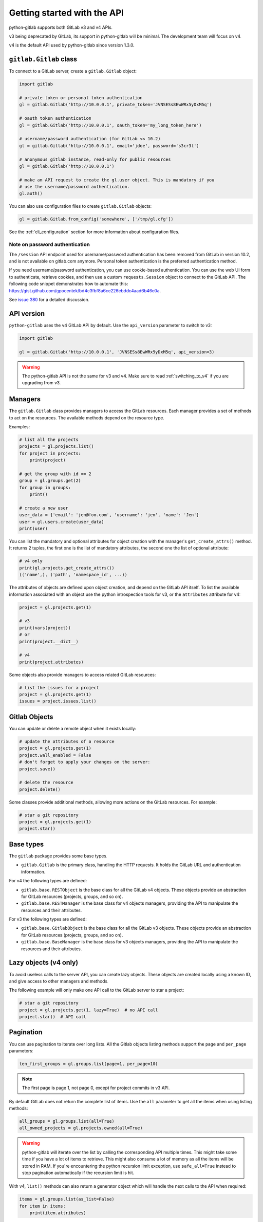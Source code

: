 ############################
Getting started with the API
############################

python-gitlab supports both GitLab v3 and v4 APIs.

v3 being deprecated by GitLab, its support in python-gitlab will be minimal.
The development team will focus on v4.

v4 is the default API used by python-gitlab since version 1.3.0.


``gitlab.Gitlab`` class
=======================

To connect to a GitLab server, create a ``gitlab.Gitlab`` object:

.. code-block:: python

   import gitlab

   # private token or personal token authentication
   gl = gitlab.Gitlab('http://10.0.0.1', private_token='JVNSESs8EwWRx5yDxM5q')

   # oauth token authentication
   gl = gitlab.Gitlab('http://10.0.0.1', oauth_token='my_long_token_here')

   # username/password authentication (for GitLab << 10.2)
   gl = gitlab.Gitlab('http://10.0.0.1', email='jdoe', password='s3cr3t')

   # anonymous gitlab instance, read-only for public resources
   gl = gitlab.Gitlab('http://10.0.0.1')

   # make an API request to create the gl.user object. This is mandatory if you
   # use the username/password authentication.
   gl.auth()

You can also use configuration files to create ``gitlab.Gitlab`` objects:

.. code-block:: python

   gl = gitlab.Gitlab.from_config('somewhere', ['/tmp/gl.cfg'])

See the :ref:`cli_configuration` section for more information about
configuration files.

Note on password authentication
-------------------------------

The ``/session`` API endpoint used for username/password authentication has
been removed from GitLab in version 10.2, and is not available on gitlab.com
anymore. Personal token authentication is the preferred authentication method.

If you need username/password authentication, you can use cookie-based
authentication. You can use the web UI form to authenticate, retrieve cookies,
and then use a custom ``requests.Session`` object to connect to the GitLab API.
The following code snippet demonstrates how to automate this:
https://gist.github.com/gpocentek/bd4c3fbf8a6ce226ebddc4aad6b46c0a.

See `issue 380 <https://github.com/python-gitlab/python-gitlab/issues/380>`_
for a detailed discussion.

API version
===========

``python-gitlab`` uses the v4 GitLab API by default. Use the ``api_version``
parameter to switch to v3:

.. code-block:: python

   import gitlab

   gl = gitlab.Gitlab('http://10.0.0.1', 'JVNSESs8EwWRx5yDxM5q', api_version=3)

.. warning::

   The python-gitlab API is not the same for v3 and v4. Make sure to read
   :ref:`switching_to_v4` if you are upgrading from v3.

Managers
========

The ``gitlab.Gitlab`` class provides managers to access the GitLab resources.
Each manager provides a set of methods to act on the resources. The available
methods depend on the resource type.

Examples:

.. code-block:: python

   # list all the projects
   projects = gl.projects.list()
   for project in projects:
       print(project)

   # get the group with id == 2
   group = gl.groups.get(2)
   for group in groups:
       print()

   # create a new user
   user_data = {'email': 'jen@foo.com', 'username': 'jen', 'name': 'Jen'}
   user = gl.users.create(user_data)
   print(user)

You can list the mandatory and optional attributes for object creation
with the manager's ``get_create_attrs()`` method. It returns 2 tuples, the
first one is the list of mandatory attributes, the second one the list of
optional attribute:

.. code-block:: python

   # v4 only
   print(gl.projects.get_create_attrs())
   (('name',), ('path', 'namespace_id', ...))

The attributes of objects are defined upon object creation, and depend on the
GitLab API itself. To list the available information associated with an object
use the python introspection tools for v3, or the ``attributes`` attribute for
v4:

.. code-block:: python

   project = gl.projects.get(1)

   # v3
   print(vars(project))
   # or
   print(project.__dict__)

   # v4
   print(project.attributes)

Some objects also provide managers to access related GitLab resources:

.. code-block:: python

   # list the issues for a project
   project = gl.projects.get(1)
   issues = project.issues.list()

Gitlab Objects
==============

You can update or delete a remote object when it exists locally:

.. code-block:: python

   # update the attributes of a resource
   project = gl.projects.get(1)
   project.wall_enabled = False
   # don't forget to apply your changes on the server:
   project.save()

   # delete the resource
   project.delete()

Some classes provide additional methods, allowing more actions on the GitLab
resources. For example:

.. code-block:: python

   # star a git repository
   project = gl.projects.get(1)
   project.star()

Base types
==========

The ``gitlab`` package provides some base types.

* ``gitlab.Gitlab`` is the primary class, handling the HTTP requests. It holds
  the GitLab URL and authentication information.

For v4 the following types are defined:

* ``gitlab.base.RESTObject`` is the base class for all the GitLab v4 objects.
  These objects provide an abstraction for GitLab resources (projects, groups,
  and so on).
* ``gitlab.base.RESTManager`` is the base class for v4 objects managers,
  providing the API to manipulate the resources and their attributes.

For v3 the following types are defined:

* ``gitlab.base.GitlabObject`` is the base class for all the GitLab v3 objects.
  These objects provide an abstraction for GitLab resources (projects, groups,
  and so on).
* ``gitlab.base.BaseManager`` is the base class for v3 objects managers,
  providing the API to manipulate the resources and their attributes.

Lazy objects (v4 only)
======================

To avoid useless calls to the server API, you can create lazy objects. These
objects are created locally using a known ID, and give access to other managers
and methods.

The following example will only make one API call to the GitLab server to star
a project:

.. code-block:: python

   # star a git repository
   project = gl.projects.get(1, lazy=True)  # no API call
   project.star()  # API call

Pagination
==========

You can use pagination to iterate over long lists. All the Gitlab objects
listing methods support the ``page`` and ``per_page`` parameters:

.. code-block:: python

   ten_first_groups = gl.groups.list(page=1, per_page=10)

.. note::

   The first page is page 1, not page 0, except for project commits in v3 API.

By default GitLab does not return the complete list of items. Use the ``all``
parameter to get all the items when using listing methods:

.. code-block:: python

   all_groups = gl.groups.list(all=True)
   all_owned_projects = gl.projects.owned(all=True)

.. warning::

   python-gitlab will iterate over the list by calling the corresponding API
   multiple times. This might take some time if you have a lot of items to
   retrieve. This might also consume a lot of memory as all the items will be
   stored in RAM. If you're encountering the python recursion limit exception,
   use ``safe_all=True`` instead to stop pagination automatically if the
   recursion limit is hit.

With v4, ``list()`` methods can also return a generator object which will
handle the next calls to the API when required:

.. code-block:: python

   items = gl.groups.list(as_list=False)
   for item in items:
       print(item.attributes)

The generator exposes extra listing information as received by the server:

* ``current_page``: current page number (first page is 1)
* ``prev_page``: if ``None`` the current page is the first one
* ``next_page``: if ``None`` the current page is the last one
* ``per_page``: number of items per page
* ``total_pages``: total number of pages available
* ``total``: total number of items in the list

Sudo
====

If you have the administrator status, you can use ``sudo`` to act as another
user. For example:

.. code-block:: python

   p = gl.projects.create({'name': 'awesome_project'}, sudo='user1')

Advanced HTTP configuration
===========================

python-gitlab relies on ``requests`` ``Session`` objects to perform all the
HTTP requests to the Gitlab servers.

You can provide your own ``Session`` object with custom configuration when
you create a ``Gitlab`` object.

Context manager
---------------

You can use ``Gitlab`` objects as context managers. This makes sure that the
``requests.Session`` object associated with a ``Gitlab`` instance is always
properly closed when you exit a ``with`` block:

.. code-block:: python

   with gitlab.Gitlab(host, token) as gl:
       gl.projects.list()

.. warning::

   The context manager will also close the custom ``Session`` object you might
   have used to build a ``Gitlab`` instance.

Proxy configuration
-------------------

The following sample illustrates how to define a proxy configuration when using
python-gitlab:

.. code-block:: python

   import gitlab
   import requests

   session = requests.Session()
   session.proxies = {
       'https': os.environ.get('https_proxy'),
       'http': os.environ.get('http_proxy'),
   }
   gl = gitlab.gitlab(url, token, api_version=4, session=session)

Reference:
http://docs.python-requests.org/en/master/user/advanced/#proxies

Client side certificate
-----------------------

The following sample illustrates how to use a client-side certificate:

.. code-block:: python

   import gitlab
   import requests

   session = requests.Session()
   s.cert = ('/path/to/client.cert', '/path/to/client.key')
   gl = gitlab.gitlab(url, token, api_version=4, session=session)

Reference:
http://docs.python-requests.org/en/master/user/advanced/#client-side-certificates
